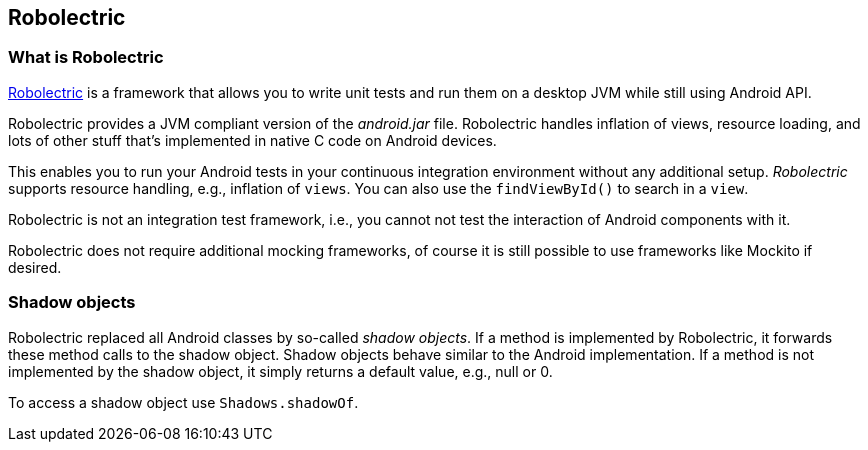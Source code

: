 == Robolectric

=== What is Robolectric

http://robolectric.org[Robolectric] is a framework that allows you to write unit tests and run them on a desktop JVM while still using Android API.

Robolectric provides a JVM compliant version of the _android.jar_ file. 
Robolectric handles inflation of views, resource loading, and lots of other stuff that’s implemented in native C code on Android devices. 

This enables you to run your Android tests in your continuous integration environment without any additional setup.
_Robolectric_ supports resource handling, e.g., inflation of `views`.
You can also use the `findViewById()` to search in a `view`.

Robolectric is not an integration test framework, i.e., you cannot not test the interaction of Android components with it.

Robolectric does not require additional mocking frameworks, of course it is still possible to use frameworks like Mockito if desired.


=== Shadow objects

Robolectric replaced all Android classes by so-called _shadow objects_.
If a method is implemented by Robolectric, it forwards these method calls to the shadow object.
Shadow objects behave similar to the Android implementation.
If a method is not implemented by the shadow object, it simply returns a default value, e.g., null or 0.

To access a shadow object use `Shadows.shadowOf`.

